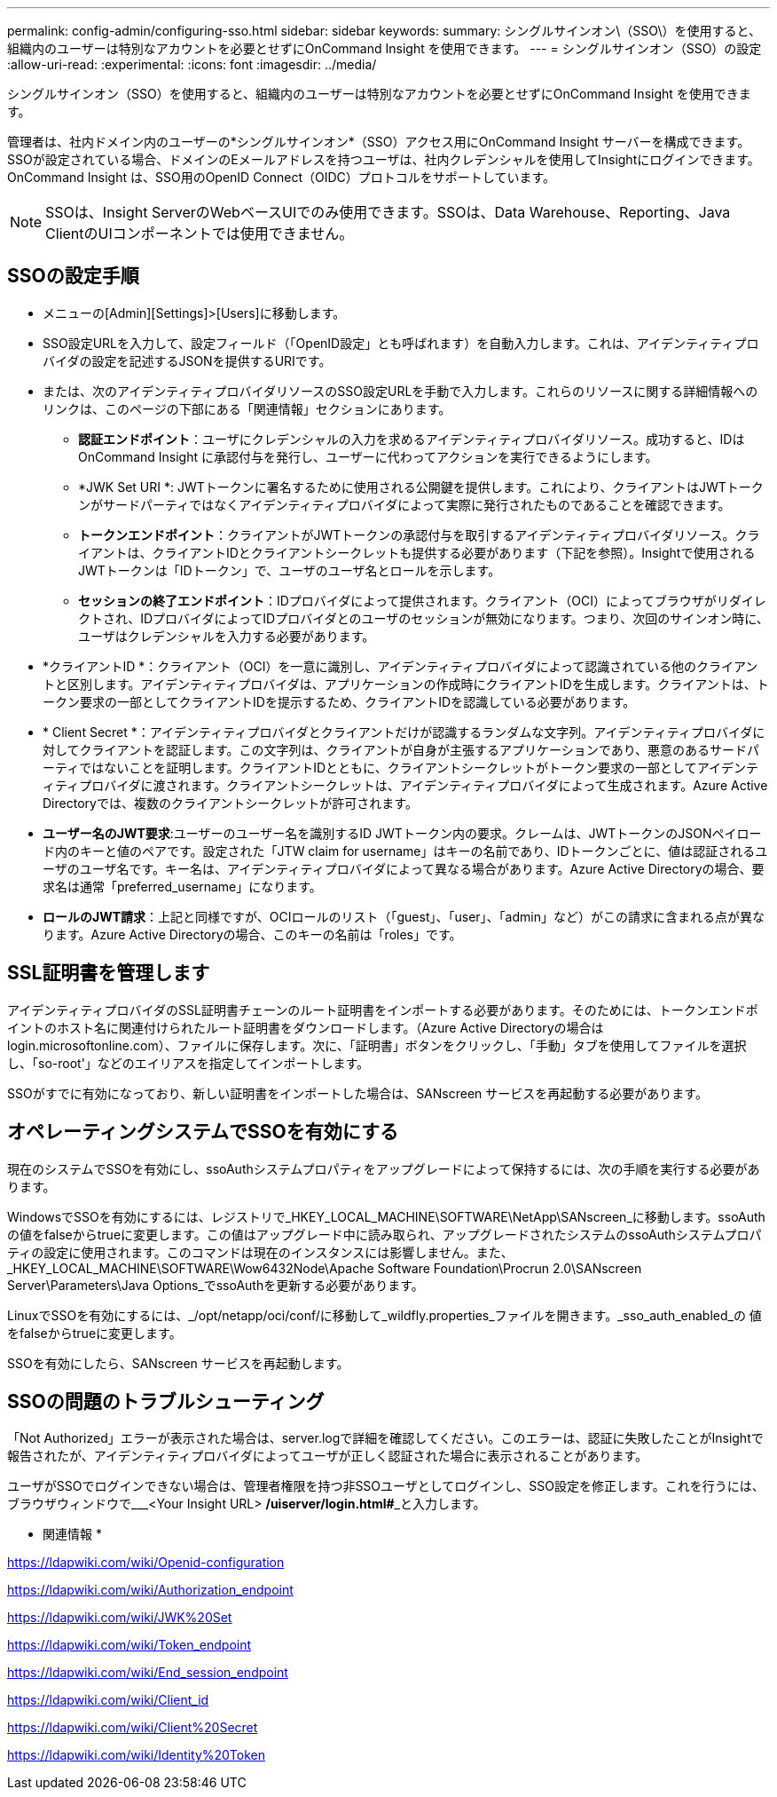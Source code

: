 ---
permalink: config-admin/configuring-sso.html 
sidebar: sidebar 
keywords:  
summary: シングルサインオン\（SSO\）を使用すると、組織内のユーザーは特別なアカウントを必要とせずにOnCommand Insight を使用できます。 
---
= シングルサインオン（SSO）の設定
:allow-uri-read: 
:experimental: 
:icons: font
:imagesdir: ../media/


[role="lead"]
シングルサインオン（SSO）を使用すると、組織内のユーザーは特別なアカウントを必要とせずにOnCommand Insight を使用できます。

管理者は、社内ドメイン内のユーザーの*シングルサインオン*（SSO）アクセス用にOnCommand Insight サーバーを構成できます。SSOが設定されている場合、ドメインのEメールアドレスを持つユーザは、社内クレデンシャルを使用してInsightにログインできます。OnCommand Insight は、SSO用のOpenID Connect（OIDC）プロトコルをサポートしています。

[NOTE]
====
SSOは、Insight ServerのWebベースUIでのみ使用できます。SSOは、Data Warehouse、Reporting、Java ClientのUIコンポーネントでは使用できません。

====


== SSOの設定手順

* メニューの[Admin][Settings]>[Users]に移動します。
* SSO設定URLを入力して、設定フィールド（「OpenID設定」とも呼ばれます）を自動入力します。これは、アイデンティティプロバイダの設定を記述するJSONを提供するURIです。
* または、次のアイデンティティプロバイダリソースのSSO設定URLを手動で入力します。これらのリソースに関する詳細情報へのリンクは、このページの下部にある「関連情報」セクションにあります。
+
** *認証エンドポイント*：ユーザにクレデンシャルの入力を求めるアイデンティティプロバイダリソース。成功すると、IDはOnCommand Insight に承認付与を発行し、ユーザーに代わってアクションを実行できるようにします。
** *JWK Set URI *: JWTトークンに署名するために使用される公開鍵を提供します。これにより、クライアントはJWTトークンがサードパーティではなくアイデンティティプロバイダによって実際に発行されたものであることを確認できます。
** *トークンエンドポイント*：クライアントがJWTトークンの承認付与を取引するアイデンティティプロバイダリソース。クライアントは、クライアントIDとクライアントシークレットも提供する必要があります（下記を参照）。Insightで使用されるJWTトークンは「IDトークン」で、ユーザのユーザ名とロールを示します。
** *セッションの終了エンドポイント*：IDプロバイダによって提供されます。クライアント（OCI）によってブラウザがリダイレクトされ、IDプロバイダによってIDプロバイダとのユーザのセッションが無効になります。つまり、次回のサインオン時に、ユーザはクレデンシャルを入力する必要があります。


* *クライアントID *：クライアント（OCI）を一意に識別し、アイデンティティプロバイダによって認識されている他のクライアントと区別します。アイデンティティプロバイダは、アプリケーションの作成時にクライアントIDを生成します。クライアントは、トークン要求の一部としてクライアントIDを提示するため、クライアントIDを認識している必要があります。
* * Client Secret *：アイデンティティプロバイダとクライアントだけが認識するランダムな文字列。アイデンティティプロバイダに対してクライアントを認証します。この文字列は、クライアントが自身が主張するアプリケーションであり、悪意のあるサードパーティではないことを証明します。クライアントIDとともに、クライアントシークレットがトークン要求の一部としてアイデンティティプロバイダに渡されます。クライアントシークレットは、アイデンティティプロバイダによって生成されます。Azure Active Directoryでは、複数のクライアントシークレットが許可されます。
* *ユーザー名のJWT要求*:ユーザーのユーザー名を識別するID JWTトークン内の要求。クレームは、JWTトークンのJSONペイロード内のキーと値のペアです。設定された「JTW claim for username」はキーの名前であり、IDトークンごとに、値は認証されるユーザのユーザ名です。キー名は、アイデンティティプロバイダによって異なる場合があります。Azure Active Directoryの場合、要求名は通常「preferred_username」になります。
* *ロールのJWT請求*：上記と同様ですが、OCIロールのリスト（「guest」、「user」、「admin」など）がこの請求に含まれる点が異なります。Azure Active Directoryの場合、このキーの名前は「roles」です。




== SSL証明書を管理します

アイデンティティプロバイダのSSL証明書チェーンのルート証明書をインポートする必要があります。そのためには、トークンエンドポイントのホスト名に関連付けられたルート証明書をダウンロードします。（Azure Active Directoryの場合はlogin.microsoftonline.com）、ファイルに保存します。次に、「証明書」ボタンをクリックし、「手動」タブを使用してファイルを選択し、「so-root'」などのエイリアスを指定してインポートします。

SSOがすでに有効になっており、新しい証明書をインポートした場合は、SANscreen サービスを再起動する必要があります。



== オペレーティングシステムでSSOを有効にする

現在のシステムでSSOを有効にし、ssoAuthシステムプロパティをアップグレードによって保持するには、次の手順を実行する必要があります。

WindowsでSSOを有効にするには、レジストリで_HKEY_LOCAL_MACHINE\SOFTWARE\NetApp\SANscreen_に移動します。ssoAuthの値をfalseからtrueに変更します。この値はアップグレード中に読み取られ、アップグレードされたシステムのssoAuthシステムプロパティの設定に使用されます。このコマンドは現在のインスタンスには影響しません。また、_HKEY_LOCAL_MACHINE\SOFTWARE\Wow6432Node\Apache Software Foundation\Procrun 2.0\SANscreen Server\Parameters\Java Options_でssoAuthを更新する必要があります。

LinuxでSSOを有効にするには、_/opt/netapp/oci/conf/に移動して_wildfly.properties_ファイルを開きます。_sso_auth_enabled_の 値をfalseからtrueに変更します。

SSOを有効にしたら、SANscreen サービスを再起動します。



== SSOの問題のトラブルシューティング

「Not Authorized」エラーが表示された場合は、server.logで詳細を確認してください。このエラーは、認証に失敗したことがInsightで報告されたが、アイデンティティプロバイダによってユーザが正しく認証された場合に表示されることがあります。

ユーザがSSOでログインできない場合は、管理者権限を持つ非SSOユーザとしてログインし、SSO設定を修正します。これを行うには、ブラウザウィンドウで___<Your Insight URL> **/uiserver/login.html#**_と入力します。

* 関連情報 *

https://ldapwiki.com/wiki/Openid-configuration[]

https://ldapwiki.com/wiki/Authorization_endpoint[]

https://ldapwiki.com/wiki/JWK%20Set[]

https://ldapwiki.com/wiki/Token_endpoint[]

https://ldapwiki.com/wiki/End_session_endpoint[]

https://ldapwiki.com/wiki/Client_id[]

https://ldapwiki.com/wiki/Client%20Secret[]

https://ldapwiki.com/wiki/Identity%20Token[]
